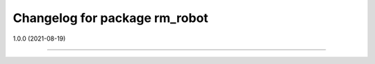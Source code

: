 ^^^^^^^^^^^^^^^^^^^^^^^^^^^^^^^^
Changelog for package rm_robot
^^^^^^^^^^^^^^^^^^^^^^^^^^^^^^^^

1.0.0 (2021-08-19)

------------------
